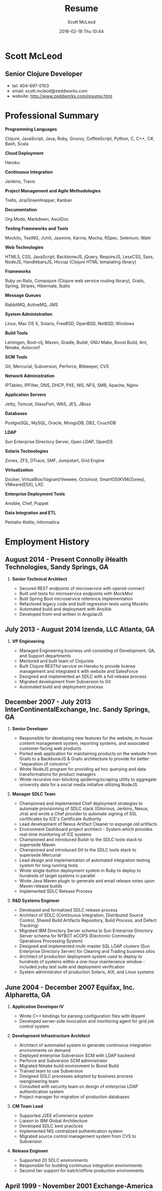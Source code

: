 #+STARTUP: showall
#+STARTUP: hidestars
#+OPTIONS: H:2 num:nil tags:nil toc:nil timestamps:t
#+LAYOUT: default
#+AUTHOR: Scott McLeod
#+DATE: 2016-02-18 Thu 10:44
#+TITLE: Resume
#+DESCRIPTION:
#+TAGS: resume
#+CATEGORIES: resume
#+PERMALINK: /resume

* Scott McLeod
** *Senior Clojure Developer*
- tel: 404-697-0103
- email: scott.mcleod@zeddworks.com
- website: http://www.zeddworks.com/resume.html

* Professional Summary
*** *Programming Languages*
Clojure, JavaScript, Java, Ruby, Groovy, CoffeeScript, Python, C, C++, C#, Bash, Scala
*** *Cloud Deployment*
Heroku
*** *Continuous Integration*
Jenkins, Travis
*** *Project Management and Agile Methodologies*
Trello, Jira/GreenHopper, Kanban
*** *Documentation*
Org Mode, Markdown, AsciiDoc
*** *Testing Frameworks and Tools*
Mockito, TestNG, JUnit, Jasmine, Karma, Mocha, RSpec, Selenium, Watir
*** *Web Technologies*
HTML5, CSS, JavaScript, BackboneJS, jQuery, RequireJS, LessCSS, Sass, NodeJS, HandlebarsJS, Hiccup (Clojure HTML templating library)
*** *Frameworks*
Ruby on Rails, Compojure (Clojure web service routing library), Grails, Spring, Stripes, Hibernate, Ibatis
*** *Message Queues*
RabbitMQ, ActiveMQ, JMS
*** *System Administration*
Linux, Mac OS X, Solaris, FreeBSD, OpenBSD, NetBSD, Windows
*** *Build Tools*
Leiningen, Boot-clj, Maven, Gradle, Buildr, GNU Make, Boost Build, Ant, Nmake, Autoconf
*** *SCM Tools*
Git, Mercurial, Subversion, Perforce, Bitkeeper, CVS
*** *Network Administration*
IPTables, IPFilter, DNS, DHCP, PXE, NIS, NFS, SMB, Apache, Nginx
*** *Application Servers*
Jetty, Tomcat, GlassFish, WAS, JES, JBoss
*** *Databases*
PostgreSQL, MySQL, Oracle, MongoDB, DB2, CouchDB
*** *LDAP*
Sun Enterprise Directory Server, Open LDAP, OpenDS
*** *Solaris Technologies*
Zones, ZFS, DTrace, SMF, Jumpstart, Grid Engine
*** *Virtualization*
Docker, VirtualBox/Vagrant/Veewee, Octohost, SmartOS(KVM/Zones), VMware(ESX), LXC
*** *Enterprise Deployment Tools*
Ansible, Chef, Puppet
*** *Data Integration and ETL*
Pentaho Kettle, Informatica

* Employment History
** August 2014 - Present Connolly iHealth Technologies, Sandy Springs, GA
*** *Senior Technical Architect*
- Secured REST endpoints of microservice with openid-connect
- Built unit tests for microservice endpoints with MockMvc
- Built Spring Boot microservice reference implementation
- Refactored legacy code and built regression tests using Mockito
- Automated build and deployment with Ansible
- Developed front-end written in AngularJS

** July 2013 - August 2014 Izenda, LLC Atlanta, GA
*** *VP Engineering*
- Managed Engineering business unit consisting of Development, QA, and Support departments
- Mentored and built team of Clojurists
- Built Clojure RESTful service on Heroku to provide license management and integrated it with website and SalesForce
- Designed and implemented an SDLC with a full release process
- Migrated development from Subversion to Git
- Automated build and deployment process

** December 2007 - July 2013 InterContinentalExchange, Inc. Sandy Springs, GA
*** *Senior Developer*
- Responsible for developing new features for the website, in-house content management system, reporting systems, and associated customer-facing web products
- Ported web application for maintaining products on the website from Grails to a BackboneJS & Grails architecture to provide for better "separation of concerns"
- Wrote NodeJS program for providing ad hoc querying and data transformations for product managers
- Wrote recursive non-blocking spidering/scraping utility to aggregate university data for a social media initiative utilizing NodeJS

*** *Manager SDLC Team*
- Championed and implemented Chef deployment strategies to automate provisioning of SDLC stack (Gitorious, Jenkins, Nexus, Jira) and wrote a Chef provider to automate signing of SSL certificates by ICE's Certificate Authority
- Lead development of Nexus Artifact Cleaner to expunge old artifacts
- Environment Dashboard project architect - System which provides real-time monitoring of ICE systems
- Championed and introduced Buildr to the SDLC tools stack to supersede Maven
- Championed and introduced Git to the SDLC tools stack to supersede Mercurial
- Lead design and implementation of automated integration testing system for long running tests
- Wrote single-button deployment system in Ruby to deploy to hundreds of target systems in parallel
- Wrote Java Maven plugin to generate and email release notes upon Maven release builds
- Implemented SDLC Release Process

*** *R&D Systems Engineer*
- Developed and formalized SDLC release process
- Architect of SDLC (Continuous Integration, Distributed Source Control, Shared Build Artifacts Repository, Build Process, and Defect Tracking)
- Migrated IBM Directory Server schema to Sun Enterprise Directory Server schema for NYBOT eCOPS (Electronic Commodity Operations Processing System)
- Designed and implemented multi-master SSL LDAP clusters (Sun Enterprise Directory Server) for Clearing and Trading business silos
- Architect of production deployment system used to deploy to hundreds of systems within a one-hour maintenance window - included jruby test suite and deployment verification
- System administrator of production Solaris, AIX, and Linux systems

** June 2004 - December 2007 Equifax, Inc. Alpharetta, GA
*** *Application Developer IV*
- Wrote C++ bindings for parsing configuration files with libyaml
- Developed server-side invocation and monitoring agent for grid job control system

*** *Development Infrastructure Architect*
- Architect of automated system to generate continuous integration environments on demand
- Deployed enterprise Subversion SCM with LDAP backend
- Perforce and Subversion SCM administrator
- Migrated Nmake build environment to Boost Build
- Trained team to use Subversion
- Designed SDLC processes adopted by business process reengineering team
- Consulted with security team on design of enterprise LDAP authentication system
- Project manager for migration of production databases

*** *CM Team Lead*
- Supported J2EE eCommerce system
- Liaison to IBM Global Architecture
- Developed SDLC best practices
- Implemented NIS centralized authentication system
- Migrated source control management system from CVS to Subversion

*** *Release Engineer*
- Supported 20 SDLC environments
- Responsible for building continuous integration environments
- Second tier support for batch/offline production environments

** April 1999 - November 2001 Exchange-America Alpharetta, GA
*** *Software Developer*
- Developed a regular expression library for Java
- Developed CORBA clients and servers in Java and C++
- Developed utility enabling Internet Explorer 5.5sp2 to utilize Netscape plugins
- Developed Netscape plugin to launch product in Solaris and Windows
- Built plugin architecture for querying version metadata of in-house C++ libraries
- Administered open source development tools

** October 1997 - May 1999 GA State Board of Pardons and Paroles Atlanta, GA
*** *Network Engineer*
- Developed Lotus Notes database applications
- Administered Central Office Network serving 300 internal nodes and 57 Parole offices
- Built network imaging system for deployment of Windows 95

* Education
** Georgia Institute of Technology Atlanta, GA
- Bachelor of Computer Science (2007)
- Certificate in Industrial Organizational Psychology (2007)

** Continuing Education
- Computational Investing, Part I - Georgia Institute of Technology (2012)
- Developing Innovative Ideas for New Companies - University of Maryland, College Park (2013)
- Functional Programming Principles in Scala - École Polytechnique Fédérale de Lausanne (2013)

* Professional References
- Available upon request
